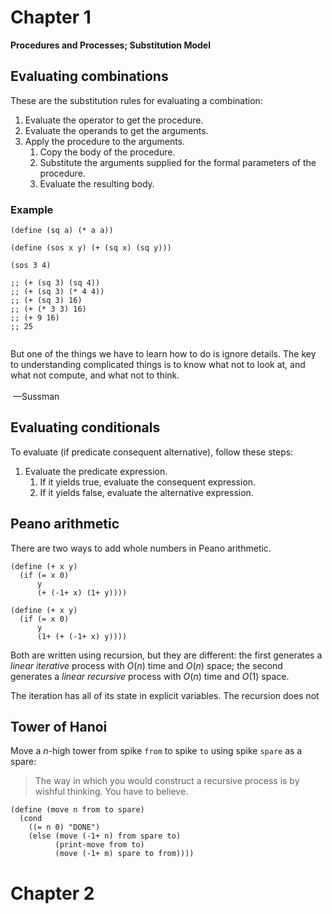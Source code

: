 
#+name: SICP Notes
#+author: Kaung Htet
#+property: header-args:racket :lang sicp :results value :session sicp

* Chapter 1

 *Procedures and Processes; Substitution Model*

** Evaluating combinations
These are the substitution rules for evaluating a combination:
1. Evaluate the operator to get the procedure.
2. Evaluate the operands to get the arguments.
3. Apply the procedure to the arguments.
   1. Copy the body of the procedure.
   2. Substitute the arguments supplied for the formal parameters of the procedure.
   3. Evaluate the resulting body.

*** Example

#+begin_src racket
(define (sq a) (* a a))

(define (sos x y) (+ (sq x) (sq y)))

(sos 3 4)

;; (+ (sq 3) (sq 4))
;; (+ (sq 3) (* 4 4))
;; (+ (sq 3) 16)
;; (+ (* 3 3) 16)
;; (+ 9 16)
;; 25

#+end_src

#+RESULTS:
: 25

#+begin_verse
But one of the things we have to learn how to do is ignore details. The key to understanding complicated things is to know what not to look at, and what not compute, and what not to think.

 ---Sussman
#+end_verse

** Evaluating conditionals
To evaluate (if predicate consequent alternative), follow these steps:
1. Evaluate the predicate expression.
   1. If it yields true, evaluate the consequent expression.
   2. If it yields false, evaluate the alternative expression.

** Peano arithmetic
There are two ways to add whole numbers in Peano arithmetic.

#+begin_src racket
(define (+ x y)
  (if (= x 0)
      y
      (+ (-1+ x) (1+ y))))

(define (+ x y)
  (if (= x 0)
      y
      (1+ (+ (-1+ x) y))))
#+end_src

Both are written using recursion, but they are different: the first generates a /linear iterative/ process with \(O(n)\) time and \(O(n)\) space; the second generates a /linear recursive/ process with \(O(n)\) time and \(O(1)\) space.

The iteration has all of its state in explicit variables. The recursion does not

** Tower of Hanoi
Move a \(n\)-high tower from spike ~from~ to spike ~to~ using spike ~spare~ as a spare:

#+begin_quote
The way in which you would construct a recursive process is by wishful thinking. You have to believe.
#+end_quote

#+begin_src racket
(define (move n from to spare)
  (cond
    ((= n 0) "DONE")
    (else (move (-1+ n) from spare to)
          (print-move from to)
          (move (-1+ m) spare to from))))
#+end_src

* Chapter 2
